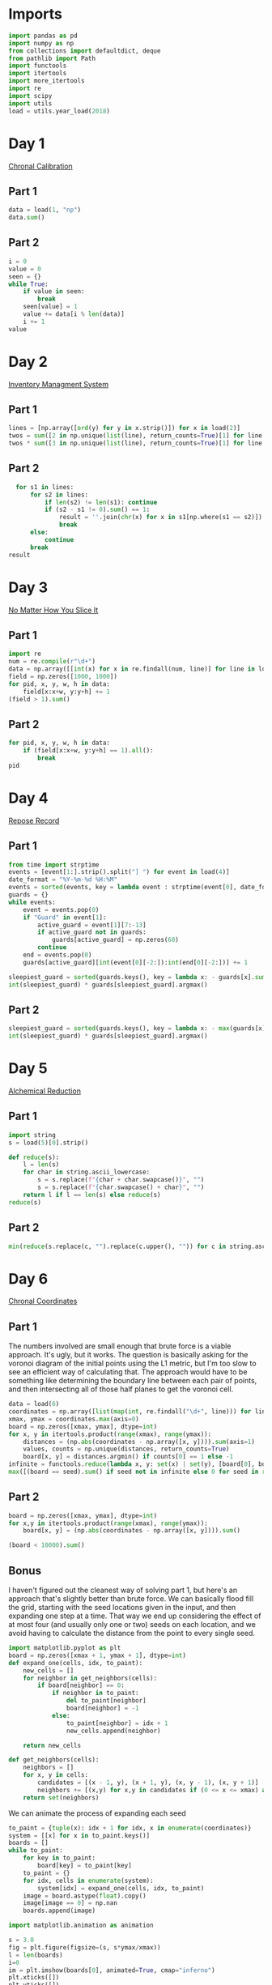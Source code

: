 #+PROPERTY: header-args:jupyter-python  :session aoc-2018 :kernel aoc
#+PROPERTY: header-args    :pandoc t

* Imports
#+begin_src jupyter-python
  import pandas as pd
  import numpy as np
  from collections import defaultdict, deque
  from pathlib import Path
  import functools
  import itertools
  import more_itertools
  import re
  import scipy
  import utils
  load = utils.year_load(2018)
#+end_src

* Day 1
[[https://adventofcode.com/2018/day/1][Chronal Calibration]]
** Part 1
#+begin_src jupyter-python
  data = load(1, "np")
  data.sum()
#+end_src


** Part 2
#+begin_src jupyter-python
  i = 0
  value = 0
  seen = {}
  while True:
      if value in seen:
          break
      seen[value] = 1
      value += data[i % len(data)]
      i += 1
  value
#+end_src

* Day 2
[[https://adventofcode.com/2018/day/2][Inventory Managment System]]
** Part 1
#+begin_src jupyter-python
  lines = [np.array([ord(y) for y in x.strip()]) for x in load(2)]
  twos = sum([2 in np.unique(list(line), return_counts=True)[1] for line in lines])
  twos * sum([3 in np.unique(list(line), return_counts=True)[1] for line in lines])
#+end_src

** Part 2
#+begin_src jupyter-python
  for s1 in lines:
      for s2 in lines:
          if len(s2) != len(s1): continue
          if (s2 - s1 != 0).sum() == 1:
              result = ''.join(chr(x) for x in s1[np.where(s1 == s2)])
              break
      else:
          continue
      break
result
#+end_src

* Day 3
[[https://adventofcode.com/2018/day/3][No Matter How You Slice It]]
** Part 1
#+begin_src jupyter-python
  import re
  num = re.compile(r"\d+")
  data = np.array([[int(x) for x in re.findall(num, line)] for line in load(3)])
  field = np.zeros([1000, 1000])
  for pid, x, y, w, h in data:
      field[x:x+w, y:y+h] += 1
  (field > 1).sum()
#+end_src

** Part 2
#+begin_src jupyter-python
  for pid, x, y, w, h in data:
      if (field[x:x+w, y:y+h] == 1).all():
          break
  pid
#+end_src

* Day 4
[[https://adventofcode.com/2018/day/4][Repose Record]]
** Part 1
#+begin_src jupyter-python
  from time import strptime
  events = [event[1:].strip().split("] ") for event in load(4)]
  date_format = "%Y-%m-%d %H:%M"
  events = sorted(events, key = lambda event : strptime(event[0], date_format))
  guards = {}
  while events:
      event = events.pop(0)
      if "Guard" in event[1]:
          active_guard = event[1][7:-13]
          if active_guard not in guards:
              guards[active_guard] = np.zeros(60)
          continue
      end = events.pop(0)
      guards[active_guard][int(event[0][-2:]):int(end[0][-2:])] += 1

  sleepiest_guard = sorted(guards.keys(), key = lambda x: - guards[x].sum())[0]
  int(sleepiest_guard) * guards[sleepiest_guard].argmax()
#+end_src

** Part 2
#+begin_src jupyter-python
  sleepiest_guard = sorted(guards.keys(), key = lambda x: - max(guards[x]))[0]
  int(sleepiest_guard) * guards[sleepiest_guard].argmax()
#+end_src

* Day 5
[[https://adventofcode.com/2018/day/5][Alchemical Reduction]]
** Part 1
#+begin_src jupyter-python
  import string
  s = load(5)[0].strip()

  def reduce(s):
      l = len(s)
      for char in string.ascii_lowercase:
          s = s.replace(f"{char + char.swapcase()}", "")
          s = s.replace(f"{char.swapcase() + char}", "")
      return l if l == len(s) else reduce(s)
  reduce(s)
#+end_src

** Part 2
#+begin_src jupyter-python
  min(reduce(s.replace(c, "").replace(c.upper(), "")) for c in string.ascii_lowercase)
#+end_src

* Day 6
[[https://adventofcode.com/2018/day/6][Chronal Coordinates]]

** Part 1
The numbers involved are small enough that brute force is a viable approach. It's ugly, but it works. The question is basically asking for the voronoi diagram of the initial points using the L1 metric, but I'm too slow to see an efficient way of calculating that. The approach would have to be something like determining the boundary line between each pair of points, and then intersecting all of those half planes to get the voronoi cell.
#+begin_src jupyter-python
  data = load(6)
  coordinates = np.array([list(map(int, re.findall("\d+", line))) for line in data])
  xmax, ymax = coordinates.max(axis=0)
  board = np.zeros([xmax, ymax], dtype=int)
  for x, y in itertools.product(range(xmax), range(ymax)):
      distances = (np.abs(coordinates - np.array([x, y]))).sum(axis=1)
      values, counts = np.unique(distances, return_counts=True)
      board[x, y] = distances.argmin() if counts[0] == 1 else -1
  infinite = functools.reduce(lambda x, y: set(x) | set(y), [board[0], board[:, 0], board[-1], board[:, -1]])
  max([(board == seed).sum() if seed not in infinite else 0 for seed in range(len(coordinates))])
#+end_src

** Part 2
#+begin_src jupyter-python
  board = np.zeros([xmax, ymax], dtype=int)
  for x,y in itertools.product(range(xmax), range(ymax)):
      board[x, y] = (np.abs(coordinates - np.array([x, y]))).sum()

  (board < 10000).sum()
#+end_src

** Bonus
I haven't figured out the cleanest way of solving part 1, but here's an approach that's slightly better than brute force. We can basically flood fill the grid, starting with the seed locations given in the input, and then expanding one step at a time. That way we end up considering the effect of at most four (and usually only one or two) seeds on each location, and we avoid having to calculate the distance from the point to every single seed.
#+begin_src jupyter-python
  import matplotlib.pyplot as plt
  board = np.zeros([xmax + 1, ymax + 1], dtype=int)
  def expand_one(cells, idx, to_paint):
      new_cells = []
      for neighbor in get_neighbors(cells):
          if board[neighbor] == 0:
              if neighbor in to_paint:
                  del to_paint[neighbor]
                  board[neighbor] = -1
              else:
                  to_paint[neighbor] = idx + 1
                  new_cells.append(neighbor)

      return new_cells

  def get_neighbors(cells):
      neighbors = []
      for x, y in cells:
          candidates = [(x - 1, y), (x + 1, y), (x, y - 1), (x, y + 1)]
          neighbors += [(x,y) for x,y in candidates if (0 <= x <= xmax) and (0 <= y <= ymax)]
      return set(neighbors)
#+end_src

We can animate the process of expanding each seed

#+begin_src jupyter-python
  to_paint = {tuple(x): idx + 1 for idx, x in enumerate(coordinates)}
  system = [[x] for x in to_paint.keys()]
  boards = []
  while to_paint:
      for key in to_paint:
          board[key] = to_paint[key]
      to_paint = {}
      for idx, cells in enumerate(system):
          system[idx] = expand_one(cells, idx, to_paint)
      image = board.astype(float).copy()
      image[image == 0] = np.nan
      boards.append(image)

  import matplotlib.animation as animation

  s = 3.0
  fig = plt.figure(figsize=(s, s*ymax/xmax))
  l = len(boards)
  i=0
  im = plt.imshow(boards[0], animated=True, cmap="inferno")
  plt.xticks([])
  plt.yticks([])
  def updatefig(*args):
      global i
      if i < len(boards) - 1:
          i += 1
      else:
          i=0
      im.set_array(boards[i])
      return im,
  a = animation.FuncAnimation(fig, updatefig,  blit=True, frames=len(boards))
  a.save('graphs/2018-06.gif', fps=30)
#+end_src

That gives this pretty cool plot

[[https://github.com/cutonbuminband/AOC/blob/main/graphs/2018-06.gif]]

* Day 7
[[https://adventofcode.com/2018/day/7][The Sum of Its Parts]]
** Part 1
#+begin_src jupyter-python
  constraints = {}
  lines = load(7)
  for tokens in map(str.split, lines):
      parent, child = tokens[1], tokens[-3]
      if parent not in constraints:
          constraints[parent] = ['', '']
      if child not in constraints:
          constraints[child] = ['', '']
      constraints[parent][0] += child
      constraints[child][1] += parent
  executed = ''
  available = []

  def pop_node(node, ordering):
      for child in ordering[node][0]:
          idx = ordering[child][1].index(node)
          ordering[child] = [ordering[child][0], ordering[child][1][:idx] + ordering[child][1][idx + 1:]]
      del ordering[node]      

  part1 = constraints.copy()
  while part1:
      available = sorted(set(available + [key for key in part1 if not part1[key][1]]))
      current = available.pop(0)
      executed += current
      pop_node(current, part1)

  executed

#+end_src

** Part 2
#+begin_src jupyter-python
  active = []
  n_workers = 5
  part2 = constraints.copy()
  time = -1
  while part2:
      new_active = []
      for key, count in active:
          if count:
              new_active += [[key, count - 1]]
          else:
              pop_node(key, part2)
      active = new_active
      available = sorted(set(key for key in part2 if not part2[key][1]) - set(x[0] for x in active))
      while available and len(active) < n_workers:
          key = available.pop(0)
          active += [[key, ord(key) - ord('A') + 60]]
      time += 1
  time
#+end_src

* Day 8
[[https://adventofcode.com/2018/day/8][Memory Maneuver]]
** Part 1
#+begin_src jupyter-python
  data = load(8, "int")[0]
  def parse(tree_list):
      result = {"children": []}
      n_children, n_metadata = tree_list[:2]
      tree_list = tree_list[2:]
      for _ in range(n_children):
          tree_list, child = parse(tree_list)
          result["children"] += [child]
      result["metadata"] = tree_list[:n_metadata]
      return tree_list[n_metadata:], result

  def weigh(tree):
      if not tree['children']:
          return sum(tree["metadata"])
      return sum(tree["metadata"]) + sum(map(weigh, tree['children']))

  tree = parse(data)[1]
  weigh(tree)
#+end_src

** Part 2
#+begin_src jupyter-python
  def value(node):
      children = node['children']
      if not children:
          return sum(node["metadata"])
      return sum(value(children[idx - 1]) for idx in node["metadata"]
                 if idx <= len(children))
  value(tree)

#+end_src

* Day 9
[[https://adventofcode.com/2018/day/9][Marble Mania]]
** Part 1
#+begin_src jupyter-python
  n_players = 419
  n_marbles = 72164

  def run(n_players, n_marbles):
      scores = defaultdict(int)
      circle = deque([0])
      for marble in range(1, n_marbles + 1):
          if marble % 23 == 0:
              circle.rotate(7)
              scores[marble % n_players] += marble + circle.pop()
              circle.rotate(-1)
          else:
              circle.rotate(-1)
              circle.append(marble)
      return max(scores.values())
  run(n_players, n_marbles)
#+end_src

** Part 2
#+begin_src jupyter-python
  run(n_players, n_marbles * 100)
#+end_src

* Day 10
[[https://adventofcode.com/2018/day/10][The Stars Align]]
** Part 1
#+begin_src jupyter-python
  array = np.array(load(10, "int"))
  positions = array[:, :2].copy()
  velocities = array[:, 2:]
  bounding_box = np.product(positions.max(axis=0) - positions.min(axis=0))
  old_bounding_box = np.inf
  while bounding_box < old_bounding_box:
      positions += velocities
      old_bounding_box = bounding_box
      bounding_box = np.product(positions.max(axis=0) - positions.min(axis=0))
  positions -= velocities
  board = np.zeros(positions.max(axis=0) - positions.min(axis=0) + 1)
  board[(positions[:, 0] - positions[:, 0].min(), positions[:, 1] - positions[:, 1].min())] = 1
  print('\n'.join([''.join('█' if char else ' ' for char in line) for line in board.T]))
#+end_src

** Part 2
#+begin_src jupyter-python
  int(((positions[0] - array[0, :2]) / velocities[0])[0])
#+end_src

* Day 11
[[https://adventofcode.com/2018/day/11][Chronal Charge]]
** Part 1

#+begin_src jupyter-python
  import scipy
  s = 8772
  board = np.zeros((300, 300), dtype=int)
  for row, col in itertools.product(range(300), range(300)):
      score = ((row + 1 + 10)  * (col + 1) + s) * (row + 1 + 10)
      board[row, col] = (score // 100) % 10
  board -= 5
  best = 0
  for row, col in itertools.product(range(300 - 2), range(300 - 2)):
      total = board[row: row+3, col:col+3].sum()
      if total > best:
          best = total
          result = row + 1, col + 1
  print(",".join(str(x) for x in result))
#+end_src

** Part 2
Brute force over all sizes is slow, but works
#+begin_src jupyter-python
  best = 0
  for i in range(3, 301):
      for row, col in itertools.product(range(301 - i), range(301 - i)):
          total = board[row:row+i, col:col+i].sum()
          if total > best:
              best = total
              result = row + 1, col + 1, i
  print(",".join(str(x) for x in result))
#+end_src

* Day 12
[[https://adventofcode.com/2018/day/12][Subterranean Sustainability]]

** Part 1
#+begin_src jupyter-python
  data = load(12)
  lookup = {".": 0, "#": 1}
  generations = 20
  initial_state = [lookup[char] for char in data[0] if char in lookup]
  state = np.pad(initial_state, generations)
  rules = [line.strip().split(' => ') for line in data[2:]]
  alive = np.array([[lookup[x] for x in rule[0]] for rule in rules if lookup[rule[1]] == 1])
  def update(cell_neighbors):
      return 1 * (not abs(np.array(alive) - cell_neighbors).sum(axis=1).min())

  states = [state.copy()]
  for i in range(generations):
      state = scipy.ndimage.generic_filter(state, update, footprint=np.ones(5), mode='constant')
      states.append(state.copy())
  indices = np.arange(state.shape[0]) - generations
  (indices * state).sum()
#+end_src

** Part 2
Simulating the 50 billion generations is impossible, so something cleverer is needed. My first attempt was to see how the total number of plants changed as the generations progressed, and I noticed that after comparatively gew generations the number was constant. Looking at how the pattern of plants changed after that period made extrapolation to 50 billion generations easy. An off-by-one and an off-by-a-factor-of-ten error later, and the problem was solved.
#+begin_src jupyter-python
  generations = 150
  state = np.pad(initial_state, generations)
  states = [state.copy()]
  for i in range(1, generations):
      new_state = scipy.ndimage.generic_filter(state, update, footprint=np.ones(5), mode='constant')
      states.append(new_state.copy())
      if (new_state == np.roll(state, 1)).all():
          break
      state = new_state
  (((np.arange(new_state.shape[0]) - generations) + (50_000_000_000 - i))*new_state).sum()
#+end_src

* Day 13

** Part 1
[[https://adventofcode.com/2018/day/13][Mine Cart Madness]]
#+begin_src jupyter-python
  characters = r" |-/\+><v^"
  cart_labels = {">": ("-", 1), "<": ("-", -1), "v": ("|", -1j), "^": ("|", 1j)}
  data = load(13)
  graph = {}
  carts = []
  carts_part2 = []
  for y, line in enumerate(data):
      for x, char in enumerate(line.strip("\n")):
          position = x - 1j * y
          if char in cart_labels:
              char, direction = cart_labels[char]
              carts.append([position, direction, itertools.cycle([1j, 1, -1j])])
              carts_part2.append([position, direction, itertools.cycle([1j, 1, -1j])])
          graph[position] = characters.index(char)
  i = 0
  while True:
      for cart in carts:
          new_position = cart[0] + cart[1]
          if new_position in [x[0] for x in carts]:
              result = int(new_position.real), -int(new_position.imag)
              break
          cart[0] = new_position
          tile = graph[new_position]
          if tile == 3:
              cart[1] = cart[1].imag + 1j * cart[1].real
          elif tile == 4:
              cart[1] = -(cart[1].imag + 1j * cart[1].real)
          elif tile == 5:
              cart[1] = cart[1] * next(cart[2])
      else:
          i += 1
          continue
      break
  print(result)
#+end_src

** Part 2
#+begin_src jupyter-python
  carts = carts_part2
  carts.sort(key = lambda x: (-x[0].imag, x[0].real))
  while len(carts) > 1:
      is_crashed = [False] * len(carts)
      for idx, cart in enumerate(carts):
          if is_crashed[idx]:
              continue
          new_position = cart[0] + cart[1]
          crashes = [i for i, cart2 in enumerate(carts)
                     if new_position == cart2[0] and not is_crashed[i]]
          for crash in crashes:
              is_crashed[idx] = True
              is_crashed[crash] = True
              continue
          cart[0] = new_position
          tile = graph[new_position]
          if tile == 3:
              cart[1] = cart[1].imag + 1j * cart[1].real
          elif tile == 4:
              cart[1] = -(cart[1].imag + 1j * cart[1].real)
          elif tile == 5:
              cart[1] = cart[1] * next(cart[2])
      carts = [cart for (crash, cart) in zip(is_crashed, carts) if not crash]
      carts.sort(key = lambda x: (-x[0].imag, x[0].real))
  print(int(carts[0][0].real),int(-carts[0][0].imag),sep=",")
#+end_src

* Day 14
[[https://adventofcode.com/2018/day/14][Chocolate Charts]]
** Part 1
#+begin_src jupyter-python
  def solve(n):
      e1, e2 = 0, 1
      recipes = [3, 7]
      while len(recipes) < n + 10:
          v1, v2 = recipes[e1], recipes[e2]
          tens, units = divmod(v1 + v2, 10)
          recipes += [tens, units] if tens else [units]
          l = len(recipes)
          e1, e2 = (e1 + v1 + 1) % l, (e2 + v2 + 1) % l
      # print(recipes)
      return functools.reduce(lambda x, y: 10*x + y, recipes[n: n + 10])
  solve(157901)

#+end_src

** Part 2
#+begin_src jupyter-python
  def solve(n):
      seq = [int(x) for x in str(n)]
      s = len(seq)
      e1, e2 = 0, 1
      recipes = [3, 7]
      while recipes[-s:] != seq and recipes[-s - 1:-1] != seq:
          v1, v2 = recipes[e1], recipes[e2]
          tens, units = divmod(v1 + v2, 10)
          recipes += [tens, units] if tens else [units]
          l = len(recipes)
          e1, e2 = (e1 + v1 + 1) % l, (e2 + v2 + 1) % l
      delta = 0 if recipes[-s:] == seq else 1
      return l - s - delta
  solve("157901")

#+end_src

* Day 18
[[https://adventofcode.com/2018/day/18][Settlers of The North Pole]]
** Part 1
#+begin_src jupyter-python
  state_map = {".": 0, "|": 1, "#": 2}
  reverse_map = {v: k for k, v in state_map.items()}
  state = np.array([[state_map[char] for char in line.strip()] for line in load(18)])
  weights = np.ones((3, 3))
  weights[1, 1] = 0
  seen = {}
  for i in range(10):
      seen[tuple(state.flatten())] = i
      tree_nb = scipy.ndimage.convolve(1 * (state == 1), weights, mode="constant")
      lumber_nb = scipy.ndimage.convolve(1 * (state == 2), weights, mode="constant")
      change = (((state == 0) & (tree_nb >= 3))
                | ((state == 1) & (lumber_nb >= 3))
                | ((state == 2) & ((tree_nb == 0) | (lumber_nb == 0))))
      state = (state + change) % 3
  (state == 1).sum() * (state == 2).sum()
#+end_src

** Part 2
There's no way we can run the simulation for that long. Hopefully we'll get a repeat before then
#+begin_src jupyter-python
  target = 1000000000
  for i in range(10, target):
      if tuple(state.flatten()) in seen:
          start = seen[tuple(state.flatten())]
          reversed_dict = {v: k for k, v in seen.items()}
          state = np.array(reversed_dict[start + (target - start) % (i - start)])
          break
      seen[tuple(state.flatten())] = i
      tree_nb = scipy.ndimage.convolve(1 * (state == 1), weights, mode="constant")
      lumber_nb = scipy.ndimage.convolve(1 * (state == 2), weights, mode="constant")
      change = (((state == 0) & (tree_nb >= 3))
                | ((state == 1) & (lumber_nb >= 3))
                | ((state == 2) & ((tree_nb == 0) | (lumber_nb == 0))))
      state = (state + change) % 3
  (state == 1).sum() * (state == 2).sum()

#+end_src

* Day 20
[[https://adventofcode.com/2018/day/20][A Regular Map]]
** Part 1
The hard part of this problem is moving from the regex representation of the map to a more sensible one. A pseudo-ebnf of the grammar is:

path = direction, path | bracketed_path, path | options
direction = n|e|w|s
bracketed_path = (, path, )
options = (path, |)*, path?

Based on this, we can parse the string from start to finish by tracking a list of current positions. If a direction is encountered, each of the positions is updated. Whenever an opening bracket is encountered, the matching close bracket is found, the subexpression is split into options, and each of those paths is parsed. The visited edges are tracked along the way in a global dictionary. It's not super elegant, but it works.

#+begin_src jupyter-python
  s = load(20)[0].strip()[1:-1]
  directions = {"N": 1j, "E": 1, "S": -1j, "W": -1}
  def find_closing_paren(s):
      count = 0
      for idx, char in enumerate(s):
          count += 1 if char == "(" else -1 if char == ")" else 0
          if count == 0:
              return idx

  def split_into_options(s):
      count = 0
      result = []
      current = ""
      for char in s:
          if char == "|" and count == 0:
              result.append(current)
              current = ""
          else:
              current += char
          count += 1 if char == "(" else -1 if char == ")" else 0
      result.append(current)
      return result

  edges = defaultdict(bool)

  def endpoints(s, positions=None):
      i = 0
      if positions is None:
          positions = {0}
      else:
          positions = positions.copy()
      while i < len(s):
          char = s[i]
          if char == "(":
              delta = find_closing_paren(s[i:])
              substring = s[i+1: i+delta]
              options = split_into_options(substring)
              positions = {point for x in options for point in endpoints(x, positions)}
              i += delta
          else:
              direction = directions[char]
              positions = {x + direction for x in positions}
              for position in positions:
                  edges[2 * position - direction] = True
          i += 1
      return positions
  points = endpoints(s)

  def edge_to_nodes(x):
      return ((x.real - x.real % 2 + 1j * (x.imag - x.imag % 2)) / 2,
              (x.real + x.real % 2 + 1j * (x.imag + x.imag % 2)) / 2)

  nodes = len({node for edge in edges.keys() for node in edge_to_nodes(edge)})
#+end_src

With all that out of the way, the furthest room can be found with a BFS:
#+begin_src jupyter-python
  visited = set()
  queue = deque([(0, 0)])
  while queue:
      cost, position = queue.popleft()
      visited.add(position)
      for direction in directions.values():
          if position + direction not in visited and edges[2 * position + direction]:
              queue.append((cost + 1, position + direction))
  cost
#+end_src

** Part 2

And finding how many rooms require at least 1000 steps can be found with the same DFS, but ending whenever we get a cost greater than 1000
#+begin_src jupyter-python
  visited = set()
  queue = deque([(0, 0)])
  while queue:
      cost, position = queue.popleft()
      if cost >= 1000:
          break
      visited.add(position)
      for direction in directions.values():
          if position + direction not in visited and edges[2 * position + direction]:
              queue.append((cost + 1, position + direction))
  nodes - len(visited)
#+end_src
